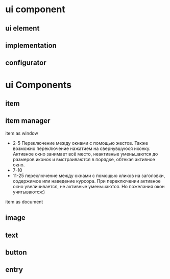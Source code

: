 * ui component
** ui element
** implementation
** configurator

* ui Components

** item

** item manager
   item as window
   + 2-5
     Переключение между окнами с помощью жестов. Также возможно переключение нажатием на свернувшуюся иконку. Активное окно занимает всё место, неактивные уменьшаются до размеров иконок и выстраиваются в порядке, обтекая активное окно.
   + 7-10
   + 11-25
     переключение между окнами с помощью кликов на заголовки, содержимое или наведение курсора. При переключении активное окно увеличивается, не активные уменьшаются. Но пожелания окон учитываются:)

   item as document
** image 

** text

** button

** entry
